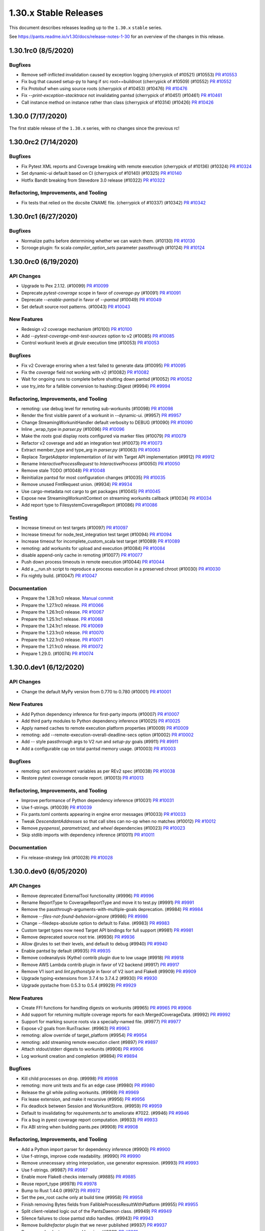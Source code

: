 1.30.x Stable Releases
======================

This document describes releases leading up to the ``1.30.x`` ``stable`` series.

See https://pants.readme.io/v1.30/docs/release-notes-1-30 for an overview of the changes in this release.

1.30.1rc0 (8/5/2020)
--------------------

Bugfixes
~~~~~~~~

* Remove self-inflicted invalidation caused by exception logging (cherrypick of #10521) (#10553)
  `PR #10553 <https://github.com/pantsbuild/pants/pull/10553>`_

* Fix bug that caused setup-py to hang if src root==buildroot (cherrypick of #10509) (#10552)
  `PR #10552 <https://github.com/pantsbuild/pants/pull/10552>`_

* Fix Protobuf when using source roots (cherrypick of #10453) (#10476)
  `PR #10476 <https://github.com/pantsbuild/pants/pull/10476>`_

* Fix `--print-exception-stacktrace` not invalidating pantsd (cherrypick of #10451) (#10461)
  `PR #10461 <https://github.com/pantsbuild/pants/pull/10461>`_

* Call instance method on instance rather than class (cherrypick of #10314) (#10426)
  `PR #10426 <https://github.com/pantsbuild/pants/pull/10426>`_

1.30.0 (7/17/2020)
------------------

The first stable release of the ``1.30.x`` series, with no changes since the previous rc!

1.30.0rc2 (7/14/2020)
---------------------

Bugfixes
~~~~~~~~

* Fix Pytest XML reports and Coverage breaking with remote execution (cherrypick of #10136) (#10324)
  `PR #10324 <https://github.com/pantsbuild/pants/pull/10324>`_

* Set dynamic-ui default based on CI (cherrypick of #10140) (#10325)
  `PR #10140 <https://github.com/pantsbuild/pants/pull/10140>`_

* Hotfix Bandit breaking from Stevedore 3.0 release (#10322)
  `PR #10322 <https://github.com/pantsbuild/pants/pull/10322>`_

Refactoring, Improvements, and Tooling
~~~~~~~~~~~~~~~~~~~~~~~~~~~~~~~~~~~~~~

* Fix tests that relied on the docsite CNAME file. (cherrypick of #10337) (#10342)
  `PR #10342 <https://github.com/pantsbuild/pants/pull/10342>`_

1.30.0rc1 (6/27/2020)
---------------------

Bugfixes
~~~~~~~~

* Normalize paths before determining whether we can watch them. (#10130)
  `PR #10130 <https://github.com/pantsbuild/pants/pull/10130>`_

* Scrooge plugin: fix scala `compiler_option_sets` parameter passthrough (#10124)
  `PR #10124 <https://github.com/pantsbuild/pants/pull/10124>`_

1.30.0rc0 (6/19/2020)
---------------------

API Changes
~~~~~~~~~~~

* Upgrade to Pex 2.1.12. (#10099)
  `PR #10099 <https://github.com/pantsbuild/pants/pull/10099>`_

* Deprecate `pytest-coverage` scope in favor of `coverage-py` (#10091)
  `PR #10091 <https://github.com/pantsbuild/pants/pull/10091>`_

* Deprecate `--enable-pantsd` in favor of `--pantsd` (#10049)
  `PR #10049 <https://github.com/pantsbuild/pants/pull/10049>`_

* Set default source root patterns. (#10043)
  `PR #10043 <https://github.com/pantsbuild/pants/pull/10043>`_

New Features
~~~~~~~~~~~~

* Redesign v2 coverage mechanism (#10100)
  `PR #10100 <https://github.com/pantsbuild/pants/pull/10100>`_

* Add `--pytest-coverage-omit-test-sources` option to v2 (#10085)
  `PR #10085 <https://github.com/pantsbuild/pants/pull/10085>`_

* Control workunit levels at `@rule` execution time (#10053)
  `PR #10053 <https://github.com/pantsbuild/pants/pull/10053>`_

Bugfixes
~~~~~~~~

* Fix v2 Coverage erroring when a test failed to generate data (#10095)
  `PR #10095 <https://github.com/pantsbuild/pants/pull/10095>`_

* Fix the `coverage` field not working with v2 (#10082)
  `PR #10082 <https://github.com/pantsbuild/pants/pull/10082>`_

* Wait for ongoing runs to complete before shutting down pantsd (#10052)
  `PR #10052 <https://github.com/pantsbuild/pants/pull/10052>`_

* use try_into for a fallible conversion to hashing::Digest (#9994)
  `PR #9994 <https://github.com/pantsbuild/pants/pull/9994>`_

Refactoring, Improvements, and Tooling
~~~~~~~~~~~~~~~~~~~~~~~~~~~~~~~~~~~~~~

* remoting: use debug level for remoting sub-workunits (#10098)
  `PR #10098 <https://github.com/pantsbuild/pants/pull/10098>`_

* Render the first visible parent of a workunit in --dynamic-ui. (#9957)
  `PR #9957 <https://github.com/pantsbuild/pants/pull/9957>`_

* Change StreamingWorkunitHandler default verbosity to DEBUG (#10090)
  `PR #10090 <https://github.com/pantsbuild/pants/pull/10090>`_

* Inline _wrap_type in `parser.py` (#10096)
  `PR #10096 <https://github.com/pantsbuild/pants/pull/10096>`_

* Make the `roots` goal display roots configured via marker files (#10079)
  `PR #10079 <https://github.com/pantsbuild/pants/pull/10079>`_

* Refactor v2 coverage and add an integration test (#10073)
  `PR #10073 <https://github.com/pantsbuild/pants/pull/10073>`_

* Extract member_type and type_arg in `parser.py` (#10063)
  `PR #10063 <https://github.com/pantsbuild/pants/pull/10063>`_

* Replace `TargetAdaptor` implementation of `list` with Target API implementation (#9912)
  `PR #9912 <https://github.com/pantsbuild/pants/pull/9912>`_

* Rename `InteractiveProcessRequest` to `InteractiveProcess` (#10050)
  `PR #10050 <https://github.com/pantsbuild/pants/pull/10050>`_

* Remove stale TODO (#10048)
  `PR #10048 <https://github.com/pantsbuild/pants/pull/10048>`_

* Reinitialize pantsd for most configuration changes (#10035)
  `PR #10035 <https://github.com/pantsbuild/pants/pull/10035>`_

* Remove unused FmtRequest union. (#9934)
  `PR #9934 <https://github.com/pantsbuild/pants/pull/9934>`_

* Use cargo-metadata not cargo to get packages (#10045)
  `PR #10045 <https://github.com/pantsbuild/pants/pull/10045>`_

* Expose new StreamingWorkunitContext on streaming workunits callback (#10034)
  `PR #10034 <https://github.com/pantsbuild/pants/pull/10034>`_

* Add report type to FilesystemCoverageReport (#10086)
  `PR #10086 <https://github.com/pantsbuild/pants/pull/10086>`_

Testing
~~~~~~~

* Increase timeout on test targets (#10097)
  `PR #10097 <https://github.com/pantsbuild/pants/pull/10097>`_

* Increase timeout for node_test_integration test target (#10094)
  `PR #10094 <https://github.com/pantsbuild/pants/pull/10094>`_

* Increase timeout for incomplete_custom_scala test target (#10089)
  `PR #10089 <https://github.com/pantsbuild/pants/pull/10089>`_

* remoting: add workunits for upload and execution (#10084)
  `PR #10084 <https://github.com/pantsbuild/pants/pull/10084>`_

* disable append-only cache in remoting (#10077)
  `PR #10077 <https://github.com/pantsbuild/pants/pull/10077>`_

* Push down process timeouts in remote execution (#10044)
  `PR #10044 <https://github.com/pantsbuild/pants/pull/10044>`_

* Add a __run.sh script to reproduce a process execution in a preserved chroot (#10030)
  `PR #10030 <https://github.com/pantsbuild/pants/pull/10030>`_

* Fix nightly build. (#10047)
  `PR #10047 <https://github.com/pantsbuild/pants/pull/10047>`_

Documentation
~~~~~~~~~~~~~
* Prepare the 1.28.1rc0 release.
  `Manual commit <https://github.com/pantsbuild/pants/commit/48b0ab940289ae7d440105224d93c9496fd59825>`_

* Prepare the 1.27.1rc0 release.
  `PR #10066 <https://github.com/pantsbuild/pants/pull/10066>`_

* Prepare the 1.26.1rc0 release.
  `PR #10067 <https://github.com/pantsbuild/pants/pull/10067>`_

* Prepare the 1.25.1rc1 release.
  `PR #10068 <https://github.com/pantsbuild/pants/pull/10068>`_

* Prepare the 1.24.1rc1 release.
  `PR #10069 <https://github.com/pantsbuild/pants/pull/10069>`_

* Prepare the 1.23.1rc0 release.
  `PR #10070 <https://github.com/pantsbuild/pants/pull/10070>`_

* Prepare the 1.22.1rc0 release.
  `PR #10071 <https://github.com/pantsbuild/pants/pull/10071>`_

* Prepare the 1.21.1rc0 release.
  `PR #10072 <https://github.com/pantsbuild/pants/pull/10072>`_

* Prepare 1.29.0. (#10074)
  `PR #10074 <https://github.com/pantsbuild/pants/pull/10074>`_

1.30.0.dev1 (6/12/2020)
-----------------------

API Changes
~~~~~~~~~~~

* Change the default MyPy version from 0.770 to 0.780 (#10001)
  `PR #10001 <https://github.com/pantsbuild/pants/pull/10001>`_

New Features
~~~~~~~~~~~~

* Add Python dependency inference for first-party imports (#10007)
  `PR #10007 <https://github.com/pantsbuild/pants/pull/10007>`_

* Add third party modules to Python dependency inference (#10025)
  `PR #10025 <https://github.com/pantsbuild/pants/pull/10025>`_

* Apply named caches to remote execution platform properties (#10009)
  `PR #10009 <https://github.com/pantsbuild/pants/pull/10009>`_

* remoting: add --remote-execution-overall-deadline-secs option (#10002)
  `PR #10002 <https://github.com/pantsbuild/pants/pull/10002>`_

* Add `--` style passthrough args to V2 `run` and `setup-py` goals (#9911)
  `PR #9911 <https://github.com/pantsbuild/pants/pull/9911>`_

* Add a configurable cap on total pantsd memory usage. (#10003)
  `PR #10003 <https://github.com/pantsbuild/pants/pull/10003>`_

Bugfixes
~~~~~~~~

* remoting: sort environment variables as per REv2 spec (#10038)
  `PR #10038 <https://github.com/pantsbuild/pants/pull/10038>`_

* Restore pytest coverage console report. (#10013)
  `PR #10013 <https://github.com/pantsbuild/pants/pull/10013>`_

Refactoring, Improvements, and Tooling
~~~~~~~~~~~~~~~~~~~~~~~~~~~~~~~~~~~~~~

* Improve performance of Python dependency inference (#10031)
  `PR #10031 <https://github.com/pantsbuild/pants/pull/10031>`_

* Use f-strings. (#10039)
  `PR #10039 <https://github.com/pantsbuild/pants/pull/10039>`_

* Fix pants.toml contents appearing in engine error messages (#10033)
  `PR #10033 <https://github.com/pantsbuild/pants/pull/10033>`_

* Tweak `DescendantAddresses` so that call sites can no-op when no matches (#10012)
  `PR #10012 <https://github.com/pantsbuild/pants/pull/10012>`_

* Remove `pyopenssl`, `parametrized`, and `wheel` dependencies (#10023)
  `PR #10023 <https://github.com/pantsbuild/pants/pull/10023>`_

* Skip stdlib imports with dependency inference (#10011)
  `PR #10011 <https://github.com/pantsbuild/pants/pull/10011>`_

Documentation
~~~~~~~~~~~~~

* Fix release-strategy link (#10028)
  `PR #10028 <https://github.com/pantsbuild/pants/pull/10028>`_

1.30.0.dev0 (6/05/2020)
-----------------------

API Changes
~~~~~~~~~~~

* Remove deprecated ExternalTool functionality (#9996)
  `PR #9996 <https://github.com/pantsbuild/pants/pull/9996>`_

* Rename ReportType to CoverageReportType and move it to test.py (#9991)
  `PR #9991 <https://github.com/pantsbuild/pants/pull/9991>`_

* Remove the passthrough-arguments-with-multiple-goals deprecation. (#9984)
  `PR #9984 <https://github.com/pantsbuild/pants/pull/9984>`_

* Remove `--files-not-found-behavior=ignore` (#9986)
  `PR #9986 <https://github.com/pantsbuild/pants/pull/9986>`_

* Change --filedeps-absolute option to default to False. (#9983)
  `PR #9983 <https://github.com/pantsbuild/pants/pull/9983>`_

* Custom target types now need Target API bindings for full support (#9981)
  `PR #9981 <https://github.com/pantsbuild/pants/pull/9981>`_

* Remove deprecated source root trie. (#9936)
  `PR #9936 <https://github.com/pantsbuild/pants/pull/9936>`_

* Allow @rules to set their levels, and default to debug (#9940)
  `PR #9940 <https://github.com/pantsbuild/pants/pull/9940>`_

* Enable pantsd by default (#9935)
  `PR #9935 <https://github.com/pantsbuild/pants/pull/9935>`_

* Remove codeanalysis (Kythe) contrib plugin due to low usage (#9918)
  `PR #9918 <https://github.com/pantsbuild/pants/pull/9918>`_

* Remove AWS Lambda contrib plugin in favor of V2 backend (#9917)
  `PR #9917 <https://github.com/pantsbuild/pants/pull/9917>`_

* Remove V1 isort and `lint.pythonstyle` in favor of V2 isort and Flake8 (#9909)
  `PR #9909 <https://github.com/pantsbuild/pants/pull/9909>`_

* Upgrade typing-extensions from 3.7.4 to 3.7.4.2 (#9930)
  `PR #9930 <https://github.com/pantsbuild/pants/pull/9930>`_

* Upgrade pystache from 0.5.3 to 0.5.4 (#9929)
  `PR #9929 <https://github.com/pantsbuild/pants/pull/9929>`_


New Features
~~~~~~~~~~~~

* Create FFI functions for handling digests on workunits (#9965)
  `PR #9965 <https://github.com/pantsbuild/pants/pull/9965>`_
  `PR #9906 <https://github.com/pantsbuild/pants/pull/9906>`_

* Add support for returning multiple coverage reports for each MergedCoverageData. (#9992)
  `PR #9992 <https://github.com/pantsbuild/pants/pull/9992>`_

* Support for marking source roots via a specially-named file. (#9977)
  `PR #9977 <https://github.com/pantsbuild/pants/pull/9977>`_

* Expose v2 goals from RunTracker. (#9963)
  `PR #9963 <https://github.com/pantsbuild/pants/pull/9963>`_

* remoting: allow override of target_platform (#9954)
  `PR #9954 <https://github.com/pantsbuild/pants/pull/9954>`_

* remoting: add streaming remote execution client (#9897)
  `PR #9897 <https://github.com/pantsbuild/pants/pull/9897>`_

* Attach stdout/stderr digests to workunits (#9906)
  `PR #9906 <https://github.com/pantsbuild/pants/pull/9906>`_

* Log workunit creation and completion (#9894)
  `PR #9894 <https://github.com/pantsbuild/pants/pull/9894>`_

Bugfixes
~~~~~~~~

* Kill child processes on drop. (#9998)
  `PR #9998 <https://github.com/pantsbuild/pants/pull/9998>`_

* remoting: more unit tests and fix an edge case (#9980)
  `PR #9980 <https://github.com/pantsbuild/pants/pull/9980>`_

* Release the gil while polling workunits. (#9969)
  `PR #9969 <https://github.com/pantsbuild/pants/pull/9969>`_

* Fix lease extension, and make it recursive (#9956)
  `PR #9956 <https://github.com/pantsbuild/pants/pull/9956>`_

* Fix deadlock between Session and WorkunitStore. (#9959)
  `PR #9959 <https://github.com/pantsbuild/pants/pull/9959>`_

* Default to invalidating for `requirements.txt` to ameliorate #7022. (#9946)
  `PR #9946 <https://github.com/pantsbuild/pants/pull/9946>`_

* Fix a bug in pyest coverage report computation. (#9933)
  `PR #9933 <https://github.com/pantsbuild/pants/pull/9933>`_

* Fix ABI string when building pants.pex (#9908)
  `PR #9908 <https://github.com/pantsbuild/pants/pull/9908>`_

Refactoring, Improvements, and Tooling
~~~~~~~~~~~~~~~~~~~~~~~~~~~~~~~~~~~~~~

* Add a Python import parser for dependency inference (#9900)
  `PR #9900 <https://github.com/pantsbuild/pants/pull/9900>`_

* Use f-strings, improve code readability. (#9990)
  `PR #9990 <https://github.com/pantsbuild/pants/pull/9990>`_

* Remove unnecessary string interpolation, use generator expression. (#9993)
  `PR #9993 <https://github.com/pantsbuild/pants/pull/9993>`_

* Use f-strings. (#9987)
  `PR #9987 <https://github.com/pantsbuild/pants/pull/9987>`_

* Enable more Flake8 checks internally (#9885)
  `PR #9885 <https://github.com/pantsbuild/pants/pull/9885>`_

* Reuse report_type (#9978)
  `PR #9978 <https://github.com/pantsbuild/pants/pull/9978>`_

* Bump to Rust 1.44.0 (#9972)
  `PR #9972 <https://github.com/pantsbuild/pants/pull/9972>`_

* Set the pex_root cache only at build time (#9958)
  `PR #9958 <https://github.com/pantsbuild/pants/pull/9958>`_

* Finish removing Bytes fields from FallibleProcessResultWithPlatform (#9955)
  `PR #9955 <https://github.com/pantsbuild/pants/pull/9955>`_

* Split client-related logic out of the PantsDaemon class. (#9949)
  `PR #9949 <https://github.com/pantsbuild/pants/pull/9949>`_

* Silence failures to close pantsd stdio handles. (#9943)
  `PR #9943 <https://github.com/pantsbuild/pants/pull/9943>`_

* Remove `buildrefactor` plugin that we never published (#9937)
  `PR #9937 <https://github.com/pantsbuild/pants/pull/9937>`_

* Remove redundant names and logging. (#9921)
  `PR #9921 <https://github.com/pantsbuild/pants/pull/9921>`_

* Remove unused union marker. (#9928)
  `PR #9928 <https://github.com/pantsbuild/pants/pull/9928>`_

* Ensure BuildConfiguration is immutable. (#9931)
  `PR #9931 <https://github.com/pantsbuild/pants/pull/9931>`_

* Make FrozenDict more ergonomic. (#9932)
  `PR #9932 <https://github.com/pantsbuild/pants/pull/9932>`_

* Port from cffi to the cpython crate. (#9593)
  `PR #9593 <https://github.com/pantsbuild/pants/pull/9593>`_

* Graph::get backs off on filesystem invalidation (#9920)
  `PR #9920 <https://github.com/pantsbuild/pants/pull/9920>`_

* Port the graph crate and dependent code in engine to async/await. (#9910)
  `PR #9910 <https://github.com/pantsbuild/pants/pull/9910>`_

* Improve pantsd waiting messages. (#9923)
  `PR #9923 <https://github.com/pantsbuild/pants/pull/9923>`_

* Use flake8-2020 plugin internally (#9913)
  `PR #9913 <https://github.com/pantsbuild/pants/pull/9913>`_

* Log timestamps should be in the local time zone (#9927)
  `PR #9927 <https://github.com/pantsbuild/pants/pull/9927>`_

Testing
~~~~~~~

* remoting: add initial unit tests for streaming client and fix a bug (#9966)
  `PR #9966 <https://github.com/pantsbuild/pants/pull/9966>`_

Documentation
~~~~~~~~~~~~~

* Prepare 1.29.0rc2 (#9971)
  `PR #9971 <https://github.com/pantsbuild/pants/pull/9971>`_

* Prepare 1.29.0rc1. (#9948)
  `PR #9948 <https://github.com/pantsbuild/pants/pull/9948>`_

* Fix typo in PR title (#9976)
  `PR #9976 <https://github.com/pantsbuild/pants/pull/9976>`_

